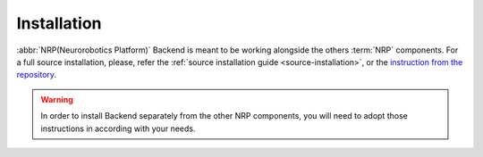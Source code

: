 .. _installation:

Installation
============

:abbr:`NRP(Neurorobotics Platform)` Backend is meant to be working alongside the others :term:`NRP` components.
For a full source installation, please, refer the :ref:`source installation guide <source-installation>`, or the `instruction from the repository <https://bitbucket.org/hbpneurorobotics/neurorobotics-platform/>`_.

.. todo::
    TODO update links to installation guides

.. warning::
    In order to install Backend separately from the other NRP components, you will need to adopt those instructions in according with your needs.
